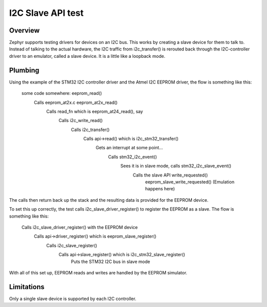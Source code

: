 .. _i2c_slave_api:

I2C Slave API test
##################

Overview
********

Zephyr supports testing drivers for devices on an I2C bus. This works by
creating a slave device for them to talk to. Instead of talking to the actual
hardware, the I2C traffic from i2c_transfer() is rerouted back through the
I2C-controller driver to an emulator, called a slave device. It is a little
like a loopback mode.


Plumbing
********

Using the example of the STM32 I2C controller driver and the Atmel I2C EEPROM
driver, the flow is something like this:

  some code somewhere: eeprom_read()
    Calls eeprom_at2x.c eeprom_at2x_read()
      Calls read_fn which is eeprom_at24_read(), say
        Calls i2c_write_read()
          Calls i2c_transfer()
            Calls api->read() which is i2c_stm32_transfer()
              Gets an interrupt at some point...
                Calls stm32_i2c_event()
                  Sees it is in slave mode, calls stm32_i2c_slave_event()
                    Calls the slave API write_requested()
                      eeprom_slave_write_requested()
                      (Emulation happens here)

The calls then return back up the stack and the resulting data is provided for
the EEPROM device.

To set this up correctly, the test calls i2c_slave_driver_register() to
register the EEPROM as a slave. The flow is something like this:

  Calls i2c_slave_driver_register() with the EEPROM device
    Calls api->driver_register() which is eeprom_slave_register()
      Calls i2c_slave_register()
        Calls api->slave_register() which is i2c_stm32_slave_register()
          Puts the STM32 I2C bus in slave mode


With all of this set up, EEPROM reads and writes are handled by the EEPROM
simulator.


Limitations
***********

Only a single slave device is supported by each I2C controller.
